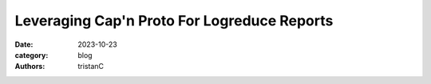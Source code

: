 Leveraging Cap'n Proto For Logreduce Reports
############################################

:date: 2023-10-23
:category: blog
:authors: tristanC

.. raw:: html

   <style type="text/css">
     blockquote {
       font-size: small;
       padding: 0px 5px;
     }
   </style>
